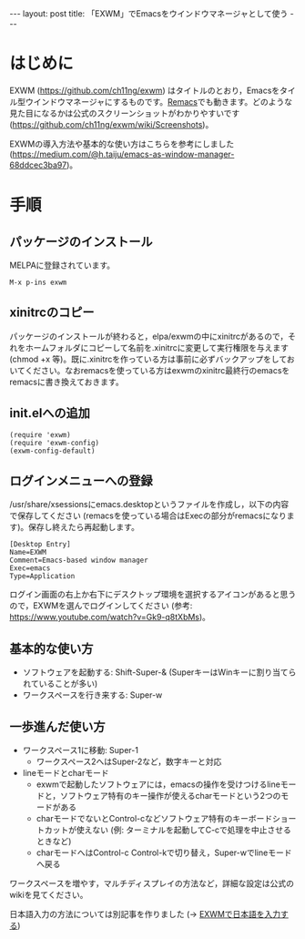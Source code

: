 #+OPTIONS: toc:nil
#+BEGIN_HTML
---
layout: post
title: 「EXWM」でEmacsをウインドウマネージャとして使う
---
#+END_HTML

* はじめに

  EXWM (https://github.com/ch11ng/exwm) はタイトルのとおり，Emacsをタイル型ウインドウマネージャにするものです。[[https://github.com/Wilfred/remacs][Remacs]]でも動きます。どのような見た目になるかは公式のスクリーンショットがわかりやすいです (https://github.com/ch11ng/exwm/wiki/Screenshots)。

  EXWMの導入方法や基本的な使い方はこちらを参考にしました (https://medium.com/@h.taiju/emacs-as-window-manager-68ddcec3ba97)。

* 手順
** パッケージのインストール

   MELPAに登録されています。

   #+BEGIN_SRC 
   M-x p-ins exwm
   #+END_SRC

** xinitrcのコピー

   パッケージのインストールが終わると，elpa/exwmの中にxinitrcがあるので，それをホームフォルダにコピーして名前を.xinitrcに変更して実行権限を与えます (chmod +x 等)。既に.xinitrcを作っている方は事前に必ずバックアップをしておいてください。なおremacsを使っている方はexwmのxinitrc最終行のemacsをremacsに書き換えておきます。

** init.elへの追加

   #+BEGIN_SRC 
   (require 'exwm)
   (require 'exwm-config)
   (exwm-config-default)
   #+END_SRC

** ログインメニューへの登録

   /usr/share/xsessionsにemacs.desktopというファイルを作成し，以下の内容で保存してください (remacsを使っている場合はExecの部分がremacsになります)。保存し終えたら再起動します。

   #+BEGIN_SRC 
   [Desktop Entry]
   Name=EXWM
   Comment=Emacs-based window manager
   Exec=emacs
   Type=Application
   #+END_SRC

   ログイン画面の右上か右下にデスクトップ環境を選択するアイコンがあると思うので，EXWMを選んでログインしてください (参考: https://www.youtube.com/watch?v=Gk9-q8tXbMs)。

** 基本的な使い方

   - ソフトウェアを起動する: Shift-Super-& (SuperキーはWinキーに割り当てられていることが多い)
   - ワークスペースを行き来する: Super-w

** 一歩進んだ使い方

   - ワークスペース1に移動: Super-1
     + ワークスペース2へはSuper-2など，数字キーと対応
   - lineモードとcharモード
     + exwmで起動したソフトウェアには，emacsの操作を受けつけるlineモードと，ソフトウェア特有のキー操作が使えるcharモードという2つのモードがある
     + charモードでないとControl-cなどソフトウェア特有のキーボードショートカットが使えない (例: ターミナルを起動してC-cで処理を中止させるときなど)
     + charモードへはControl-c Control-kで切り替え，Super-wでlineモードへ戻る

   ワークスペースを増やす，マルチディスプレイの方法など，詳細な設定は公式のwikiを見てください。

   日本語入力の方法については別記事を作りました (→ [[https://jamcha-aa.github.io/2018/03/12/exwm-jp.html][EXWMで日本語を入力する]])
